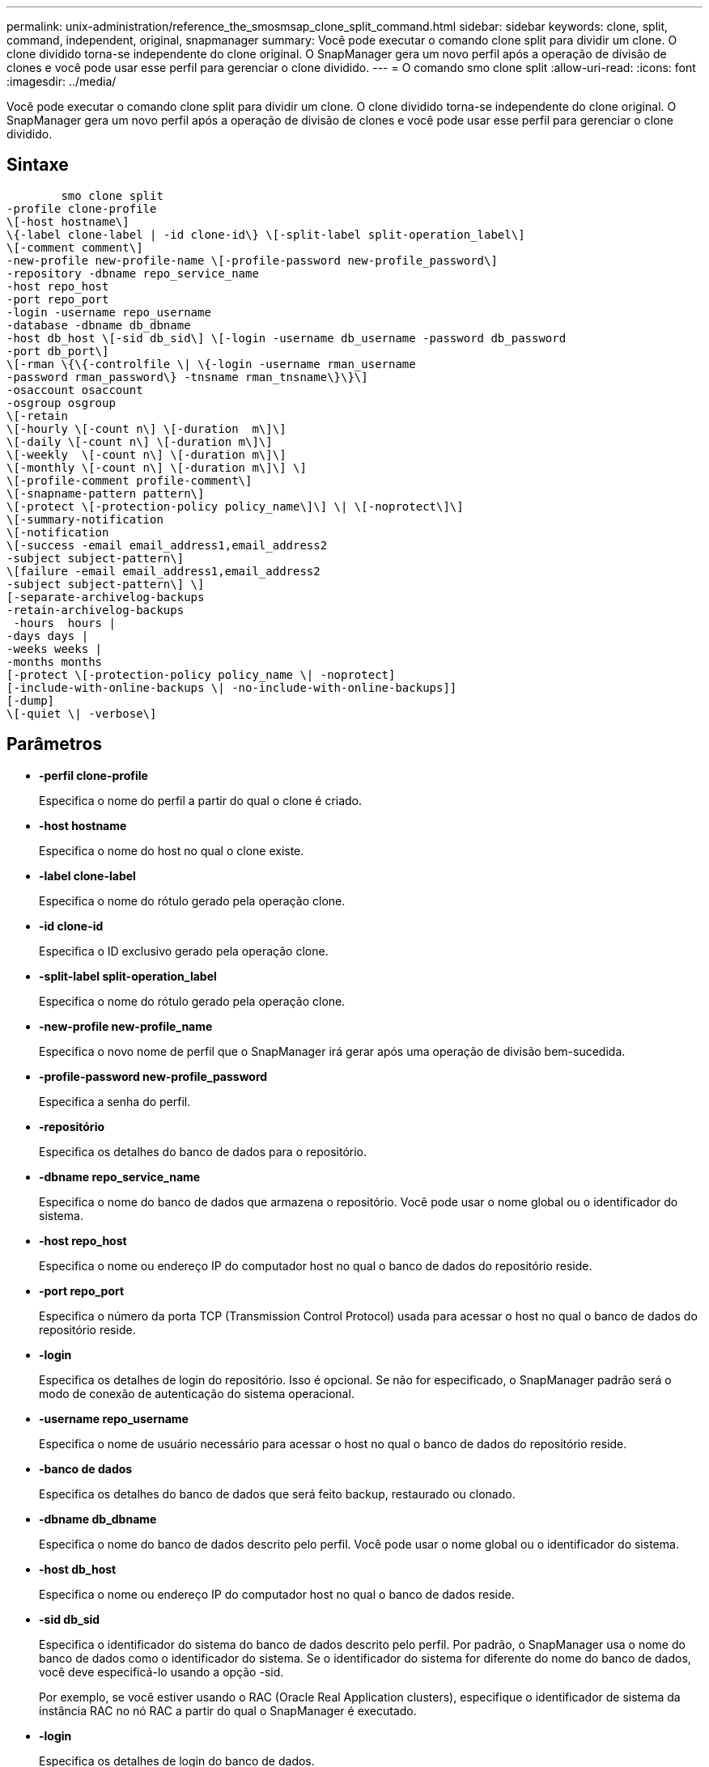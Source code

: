 ---
permalink: unix-administration/reference_the_smosmsap_clone_split_command.html 
sidebar: sidebar 
keywords: clone, split, command, independent, original, snapmanager 
summary: Você pode executar o comando clone split para dividir um clone. O clone dividido torna-se independente do clone original. O SnapManager gera um novo perfil após a operação de divisão de clones e você pode usar esse perfil para gerenciar o clone dividido. 
---
= O comando smo clone split
:allow-uri-read: 
:icons: font
:imagesdir: ../media/


[role="lead"]
Você pode executar o comando clone split para dividir um clone. O clone dividido torna-se independente do clone original. O SnapManager gera um novo perfil após a operação de divisão de clones e você pode usar esse perfil para gerenciar o clone dividido.



== Sintaxe

[listing]
----

        smo clone split
-profile clone-profile
\[-host hostname\]
\{-label clone-label | -id clone-id\} \[-split-label split-operation_label\]
\[-comment comment\]
-new-profile new-profile-name \[-profile-password new-profile_password\]
-repository -dbname repo_service_name
-host repo_host
-port repo_port
-login -username repo_username
-database -dbname db_dbname
-host db_host \[-sid db_sid\] \[-login -username db_username -password db_password
-port db_port\]
\[-rman \{\{-controlfile \| \{-login -username rman_username
-password rman_password\} -tnsname rman_tnsname\}\}\]
-osaccount osaccount
-osgroup osgroup
\[-retain
\[-hourly \[-count n\] \[-duration  m\]\]
\[-daily \[-count n\] \[-duration m\]\]
\[-weekly  \[-count n\] \[-duration m\]\]
\[-monthly \[-count n\] \[-duration m\]\] \]
\[-profile-comment profile-comment\]
\[-snapname-pattern pattern\]
\[-protect \[-protection-policy policy_name\]\] \| \[-noprotect\]\]
\[-summary-notification
\[-notification
\[-success -email email_address1,email_address2
-subject subject-pattern\]
\[failure -email email_address1,email_address2
-subject subject-pattern\] \]
[-separate-archivelog-backups
-retain-archivelog-backups
 -hours  hours |
-days days |
-weeks weeks |
-months months
[-protect \[-protection-policy policy_name \| -noprotect]
[-include-with-online-backups \| -no-include-with-online-backups]]
[-dump]
\[-quiet \| -verbose\]
----


== Parâmetros

* *-perfil clone-profile*
+
Especifica o nome do perfil a partir do qual o clone é criado.

* *-host hostname*
+
Especifica o nome do host no qual o clone existe.

* *-label clone-label*
+
Especifica o nome do rótulo gerado pela operação clone.

* *-id clone-id*
+
Especifica o ID exclusivo gerado pela operação clone.

* *-split-label split-operation_label*
+
Especifica o nome do rótulo gerado pela operação clone.

* *-new-profile new-profile_name*
+
Especifica o novo nome de perfil que o SnapManager irá gerar após uma operação de divisão bem-sucedida.

* *-profile-password new-profile_password*
+
Especifica a senha do perfil.

* *-repositório*
+
Especifica os detalhes do banco de dados para o repositório.

* *-dbname repo_service_name*
+
Especifica o nome do banco de dados que armazena o repositório. Você pode usar o nome global ou o identificador do sistema.

* *-host repo_host*
+
Especifica o nome ou endereço IP do computador host no qual o banco de dados do repositório reside.

* *-port repo_port*
+
Especifica o número da porta TCP (Transmission Control Protocol) usada para acessar o host no qual o banco de dados do repositório reside.

* *-login*
+
Especifica os detalhes de login do repositório. Isso é opcional. Se não for especificado, o SnapManager padrão será o modo de conexão de autenticação do sistema operacional.

* *-username repo_username*
+
Especifica o nome de usuário necessário para acessar o host no qual o banco de dados do repositório reside.

* *-banco de dados*
+
Especifica os detalhes do banco de dados que será feito backup, restaurado ou clonado.

* *-dbname db_dbname*
+
Especifica o nome do banco de dados descrito pelo perfil. Você pode usar o nome global ou o identificador do sistema.

* *-host db_host*
+
Especifica o nome ou endereço IP do computador host no qual o banco de dados reside.

* *-sid db_sid*
+
Especifica o identificador do sistema do banco de dados descrito pelo perfil. Por padrão, o SnapManager usa o nome do banco de dados como o identificador do sistema. Se o identificador do sistema for diferente do nome do banco de dados, você deve especificá-lo usando a opção -sid.

+
Por exemplo, se você estiver usando o RAC (Oracle Real Application clusters), especifique o identificador de sistema da instância RAC no nó RAC a partir do qual o SnapManager é executado.

* *-login*
+
Especifica os detalhes de login do banco de dados.

* *-username db_username*
+
Especifica o nome de usuário necessário para acessar o banco de dados descrito pelo perfil.

* *-password db_password*
+
Especifica a senha necessária para acessar o banco de dados descrito pelo perfil.

* *-rman*
+
Especifica os detalhes que o SnapManager usa para catalogar backups com o Oracle Recovery Manager (RMAN).

* *-controlfile*
+
Especifica os arquivos de controle de banco de dados de destino como o repositório RMAN em vez de um catálogo.

* *-login*
+
Especifica os detalhes de login do RMAN.

* *-password rman_password*
+
Especifica a senha usada para fazer login no catálogo RMAN.

* *-username rman_username*
+
Especifica o nome de usuário usado para fazer login no catálogo RMAN.

* *-tnsname tnsname*
+
Especifica o nome da conexão tnsname (isso é definido no arquivo tsname.ora).

* *-osconta osconta*
+
Especifica o nome da conta de usuário do banco de dados Oracle. O SnapManager usa essa conta para executar as operações Oracle, como inicialização e desligamento. Normalmente, é o usuário que possui o software Oracle no host, por exemplo, oracle.

* *-osgrupo osgrupo*
+
Especifica o nome do grupo de banco de dados Oracle associado à conta oracle.

+

NOTE: As variáveis -osaccount e -osgroup são necessárias para UNIX, mas não são permitidas para bancos de dados em execução no Windows.

* *-reter [-hora [-count n] [-duração m]] [-diária [-count n] [-duração m]] [-semanal [-count n] [-duração m]] [-mensal [-count n] [-duração m]]*
+
Especifica a política de retenção para um backup.

+
Para cada classe de retenção, a contagem de retenção ou a duração de retenção podem ser especificadas. A duração é em unidades da classe (por exemplo, horas por hora, dias por dia). Por exemplo, se você especificar apenas uma duração de retenção de 7 para backups diários, o SnapManager não limitará o número de backups diários para o perfil (porque a contagem de retenção é 0), mas o SnapManager excluirá automaticamente backups diários criados há mais de 7 dias.

* *-profile-comment profile-comment*
+
Especifica o comentário para um perfil descrevendo o domínio do perfil.

* *-snapname-padrão padrão*
+
Especifica o padrão de nomenclatura para cópias Snapshot. Você também pode incluir texto personalizado, por exemplo, HAOPS para operações altamente disponíveis, em todos os nomes de cópia Snapshot. Você pode alterar o padrão de nomenclatura da cópia Snapshot ao criar um perfil ou após o perfil ser criado. O padrão atualizado se aplica apenas a cópias Snapshot que ainda não foram criadas. As cópias snapshot que existem mantêm o padrão Snapname anterior. Você pode usar várias variáveis no texto padrão.

* *-protect -protection-policy_name*
+
Especifica se o backup deve ser protegido para o storage secundário.

+

NOTE: Se -protect for especificado sem -protection-policy, o conjunto de dados não terá uma política de proteção. Se -protect for especificado e -protection-policy não for definido quando o perfil for criado, ele poderá ser definido mais tarde pelo comando smo profile update ou definido pelo administrador de armazenamento usando o console do Protection Manager.

* *-summary-notification*
+
Especifica os detalhes para configurar a notificação de e-mail de resumo para vários perfis em um banco de dados de repositório. O SnapManager gera este e-mail.

* *-notificação*
+
Especifica os detalhes para configurar a notificação de e-mail para o novo perfil. O SnapManager gera este e-mail. A notificação por e-mail permite que o administrador do banco de dados receba e-mails sobre o status com êxito ou com falha da operação do banco de dados que é realizada usando esse perfil.

* *-sucesso*
+
Especifica que a notificação por e-mail está ativada para um perfil para quando a operação SnapManager for bem-sucedida.

* endereço de e-mail 1 endereço de e-mail 2*
+
Especifica o endereço de e-mail do destinatário.

* *-sujeito sujeito-padrão*
+
Especifica o assunto do e-mail.

* *-falha*
+
Especifica que a notificação por e-mail está ativada para um perfil para quando a operação SnapManager falha.

* *-separate-archivelog-backups*
+
Especifica que o backup do log de arquivamento é separado do backup do arquivo de dados. Este é um parâmetro opcional, que você pode fornecer ao criar o perfil. Depois que os backups são separados usando essa opção, você pode criar backup somente de datafiles ou backup somente de logs de arquivamento.

* *-retent-archivelog-backups -horas | -daydays | -weeksweeks| -monthsmonths*
+
Especifica que os backups de log de arquivamento são mantidos com base na duração de retenção de log de arquivamento (hora, dia, semanal ou mensal).

* * proteger [-protection-policy_name] | -noprotect*
+
Especifica que os arquivos de log de arquivamento estão protegidos com base na política de proteção de log de arquivamento.

+
Especifica que os arquivos de log de arquivo não são protegidos usando a opção -noprotect.

* *-include-with-online-backups | -no-include-with-online-backups*
+
Especifica que o backup do log de arquivamento está incluído junto com o backup do banco de dados on-line.

+
Especifica que os backups de log de arquivamento não são incluídos juntamente com o backup de banco de dados on-line.

* *-dump*
+
Especifica que os arquivos de despejo não são coletados após a operação de criação de perfil bem-sucedida.

* *-silencioso*
+
Exibe apenas mensagens de erro no console. A configuração padrão exibe mensagens de erro e aviso.

* *-verbose*
+
Exibe mensagens de erro, aviso e informativas no console.


